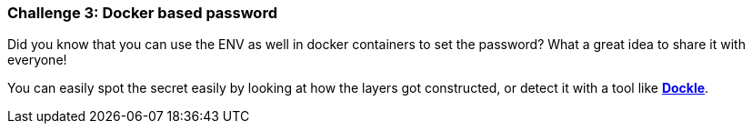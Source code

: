 === Challenge 3: Docker based password

Did you know that you can use the ENV as well in docker containers to set the password? What a great idea to share it with everyone!

You can easily spot the secret easily by looking at how the layers got constructed, or detect it with a tool like https://github.com/goodwithtech/dockle[*Dockle*].